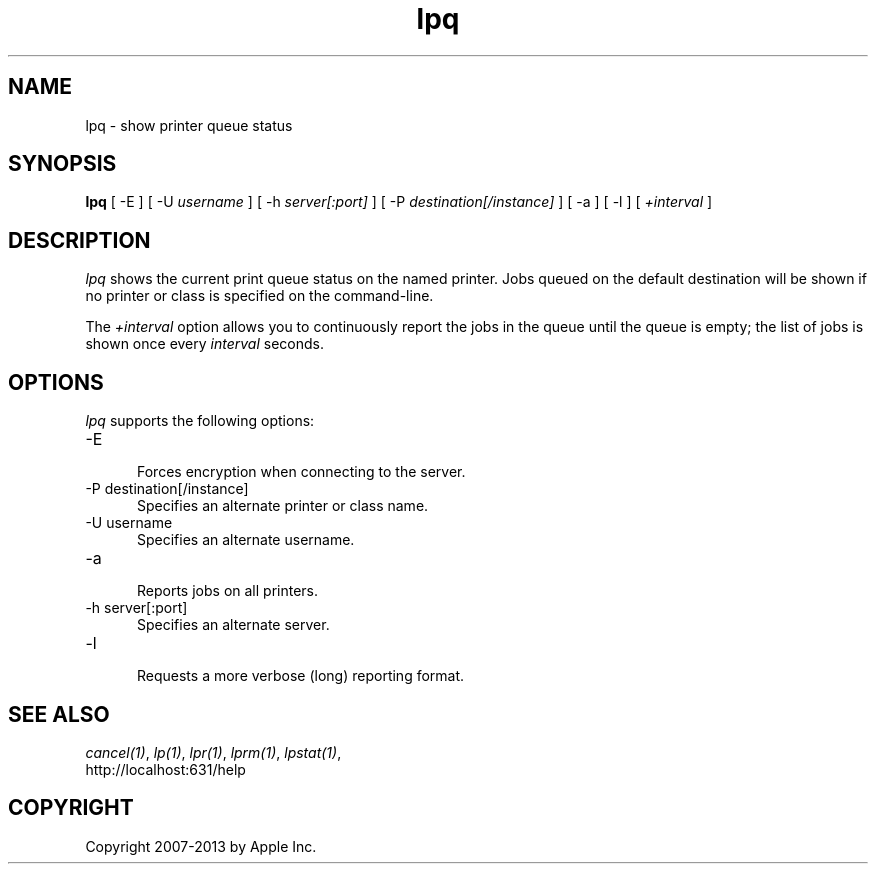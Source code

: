 .\"
.\" "$Id: lpq.man 10791 2013-01-10 16:58:21Z mike $"
.\"
.\"   lpq man page for CUPS.
.\"
.\"   Copyright 2007-2013 by Apple Inc.
.\"   Copyright 1997-2006 by Easy Software Products.
.\"
.\"   These coded instructions, statements, and computer programs are the
.\"   property of Apple Inc. and are protected by Federal copyright
.\"   law.  Distribution and use rights are outlined in the file "LICENSE.txt"
.\"   which should have been included with this file.  If this file is
.\"   file is missing or damaged, see the license at "http://www.cups.org/".
.\"
.TH lpq 1 "CUPS" "16 June 2008" "Apple Inc."
.SH NAME
lpq \- show printer queue status
.SH SYNOPSIS
.B lpq
[ \-E ] [ \-U
.I username
] [ \-h
.I server[:port]
] [ \-P
.I destination[/instance]
] [ \-a ] [ \-l ] [
.I +interval
]
.SH DESCRIPTION
\fIlpq\fR shows the current print queue status on the named
printer. Jobs queued on the default destination will be shown if
no printer or class is specified on the command-line.
.LP
The \fI+interval\fR option allows you to continuously report the
jobs in the queue until the queue is empty; the list of jobs is
shown once every \fIinterval\fR seconds.
.SH OPTIONS
\fIlpq\fR supports the following options:
.TP 5
\-E
.br
Forces encryption when connecting to the server.
.TP 5
\-P destination[/instance]
.br
Specifies an alternate printer or class name.
.TP 5
\-U username
.br
Specifies an alternate username.
.TP 5
\-a
.br
Reports jobs on all printers.
.TP 5
\-h server[:port]
.br
Specifies an alternate server.
.TP 5
\-l
.br
Requests a more verbose (long) reporting format.
.SH SEE ALSO
\fIcancel(1)\fR, \fIlp(1)\fR, \fIlpr(1)\fR, \fIlprm(1)\fR,
\fIlpstat(1)\fR,
.br
http://localhost:631/help
.SH COPYRIGHT
Copyright 2007-2013 by Apple Inc.
.\"
.\" End of "$Id: lpq.man 10791 2013-01-10 16:58:21Z mike $".
.\"

